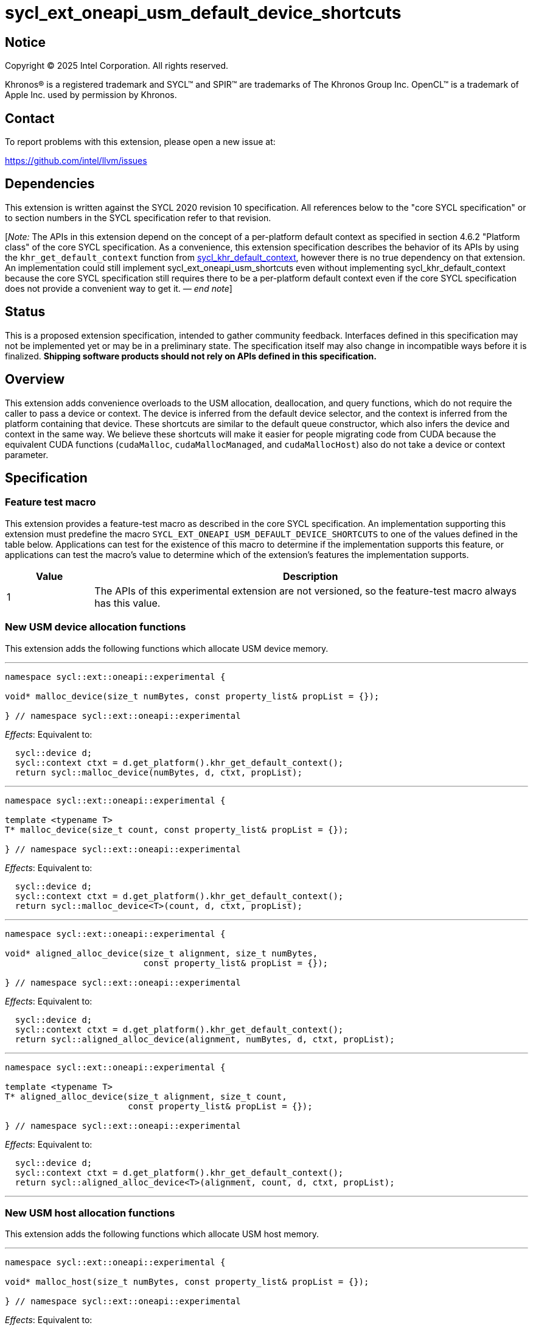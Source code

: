 = sycl_ext_oneapi_usm_default_device_shortcuts

:source-highlighter: coderay
:coderay-linenums-mode: table

// This section needs to be after the document title.
:doctype: book
:toc2:
:toc: left
:encoding: utf-8
:lang: en
:dpcpp: pass:[DPC++]
:endnote: &#8212;{nbsp}end{nbsp}note

// Set the default source code type in this document to C++,
// for syntax highlighting purposes.  This is needed because
// docbook uses c++ and html5 uses cpp.
:language: {basebackend@docbook:c++:cpp}


== Notice

[%hardbreaks]
Copyright (C) 2025 Intel Corporation.  All rights reserved.

Khronos(R) is a registered trademark and SYCL(TM) and SPIR(TM) are trademarks
of The Khronos Group Inc.  OpenCL(TM) is a trademark of Apple Inc. used by
permission by Khronos.


== Contact

To report problems with this extension, please open a new issue at:

https://github.com/intel/llvm/issues


== Dependencies

:khr-default-context: https://registry.khronos.org/SYCL/specs/sycl-2020/html/sycl-2020.html#sec:khr-default-context

This extension is written against the SYCL 2020 revision 10 specification.
All references below to the "core SYCL specification" or to section numbers in
the SYCL specification refer to that revision.

[_Note:_ The APIs in this extension depend on the concept of a per-platform
default context as specified in section 4.6.2 "Platform class" of the core SYCL
specification.
As a convenience, this extension specification describes the behavior of its
APIs by using the `khr_get_default_context` function from {khr-default-context}[
sycl_khr_default_context], however there is no true dependency on that
extension.
An implementation could still implement sycl_ext_oneapi_usm_shortcuts even
without implementing sycl_khr_default_context because the core SYCL
specification still requires there to be a per-platform default context even if
the core SYCL specification does not provide a convenient way to get it.
_{endnote}_]


== Status

This is a proposed extension specification, intended to gather community
feedback.
Interfaces defined in this specification may not be implemented yet or may be in
a preliminary state.
The specification itself may also change in incompatible ways before it is
finalized.
*Shipping software products should not rely on APIs defined in this
specification.*


== Overview

This extension adds convenience overloads to the USM allocation, deallocation,
and query functions, which do not require the caller to pass a device or
context.
The device is inferred from the default device selector, and the context is
inferred from the platform containing that device.
These shortcuts are similar to the default queue constructor, which also infers
the device and context in the same way.
We believe these shortcuts will make it easier for people migrating code from
CUDA because the equivalent CUDA functions (`cudaMalloc`, `cudaMallocManaged`,
and `cudaMallocHost`) also do not take a device or context parameter.


== Specification

=== Feature test macro

This extension provides a feature-test macro as described in the core SYCL
specification.
An implementation supporting this extension must predefine the macro
`SYCL_EXT_ONEAPI_USM_DEFAULT_DEVICE_SHORTCUTS` to one of the values defined in
the table below.
Applications can test for the existence of this macro to determine if the
implementation supports this feature, or applications can test the macro's value
to determine which of the extension's features the implementation supports.

[%header,cols="1,5"]
|===
|Value
|Description

|1
|The APIs of this experimental extension are not versioned, so the
 feature-test macro always has this value.
|===

=== New USM device allocation functions

This extension adds the following functions which allocate USM device memory.

'''

[source,c++]
----
namespace sycl::ext::oneapi::experimental {

void* malloc_device(size_t numBytes, const property_list& propList = {});

} // namespace sycl::ext::oneapi::experimental
----

_Effects_: Equivalent to:

[source,c++,indent=2]
----
sycl::device d;
sycl::context ctxt = d.get_platform().khr_get_default_context();
return sycl::malloc_device(numBytes, d, ctxt, propList);
----

'''

[source,c++]
----
namespace sycl::ext::oneapi::experimental {

template <typename T>
T* malloc_device(size_t count, const property_list& propList = {});

} // namespace sycl::ext::oneapi::experimental
----

_Effects_: Equivalent to:

[source,c++,indent=2]
----
sycl::device d;
sycl::context ctxt = d.get_platform().khr_get_default_context();
return sycl::malloc_device<T>(count, d, ctxt, propList);
----

'''

[source,c++]
----
namespace sycl::ext::oneapi::experimental {

void* aligned_alloc_device(size_t alignment, size_t numBytes,
                           const property_list& propList = {});

} // namespace sycl::ext::oneapi::experimental
----

_Effects_: Equivalent to:

[source,c++,indent=2]
----
sycl::device d;
sycl::context ctxt = d.get_platform().khr_get_default_context();
return sycl::aligned_alloc_device(alignment, numBytes, d, ctxt, propList);
----

'''

[source,c++]
----
namespace sycl::ext::oneapi::experimental {

template <typename T>
T* aligned_alloc_device(size_t alignment, size_t count,
                        const property_list& propList = {});

} // namespace sycl::ext::oneapi::experimental
----

_Effects_: Equivalent to:

[source,c++,indent=2]
----
sycl::device d;
sycl::context ctxt = d.get_platform().khr_get_default_context();
return sycl::aligned_alloc_device<T>(alignment, count, d, ctxt, propList);
----

'''

=== New USM host allocation functions

This extension adds the following functions which allocate USM host memory.

'''

[source,c++]
----
namespace sycl::ext::oneapi::experimental {

void* malloc_host(size_t numBytes, const property_list& propList = {});

} // namespace sycl::ext::oneapi::experimental
----

_Effects_: Equivalent to:

[source,c++,indent=2]
----
sycl::device d;
sycl::context ctxt = d.get_platform().khr_get_default_context();
return sycl::malloc_host(numBytes, ctxt, propList);
----

'''

[source,c++]
----
namespace sycl::ext::oneapi::experimental {

template <typename T>
T* malloc_host(size_t count, const property_list& propList = {});

} // namespace sycl::ext::oneapi::experimental
----

_Effects_: Equivalent to:

[source,c++,indent=2]
----
sycl::device d;
sycl::context ctxt = d.get_platform().khr_get_default_context();
return sycl::malloc_host<T>(count, ctxt, propList);
----

'''

[source,c++]
----
namespace sycl::ext::oneapi::experimental {

void* aligned_alloc_host(size_t alignment, size_t numBytes,
                         const property_list& propList = {})

} // namespace sycl::ext::oneapi::experimental
----

_Effects_: Equivalent to:

[source,c++,indent=2]
----
sycl::device d;
sycl::context ctxt = d.get_platform().khr_get_default_context();
return sycl::aligned_alloc_host(alignment, numBytes, ctxt, propList);
----

'''

[source,c++]
----
namespace sycl::ext::oneapi::experimental {

template <typename T>
T* aligned_alloc_host(size_t alignment, size_t count,
                      const property_list& propList = {});

} // namespace sycl::ext::oneapi::experimental
----

_Effects_: Equivalent to:

[source,c++,indent=2]
----
sycl::device d;
sycl::context ctxt = d.get_platform().khr_get_default_context();
return sycl::aligned_alloc_host<T>(alignment, count, ctxt, propList);
----

'''

=== New USM shared allocation functions

This extension adds the following functions which allocate USM shared memory.

'''

[source,c++]
----
namespace sycl::ext::oneapi::experimental {

void* malloc_shared(size_t numBytes, const property_list& propList = {});

} // namespace sycl::ext::oneapi::experimental
----

_Effects_: Equivalent to:

[source,c++,indent=2]
----
sycl::device d;
sycl::context ctxt = d.get_platform().khr_get_default_context();
return sycl::malloc_shared(numBytes, d, ctxt, propList);
----

'''

[source,c++]
----
namespace sycl::ext::oneapi::experimental {

template <typename T>
T* malloc_shared(size_t count, const property_list& propList = {});

} // namespace sycl::ext::oneapi::experimental
----

_Effects_: Equivalent to:

[source,c++,indent=2]
----
sycl::device d;
sycl::context ctxt = d.get_platform().khr_get_default_context();
return sycl::malloc_shared<T>(count, d, ctxt, propList);
----

'''

[source,c++]
----
namespace sycl::ext::oneapi::experimental {

void* aligned_alloc_shared(size_t alignment, size_t numBytes,
                           const property_list& propList = {});

} // namespace sycl::ext::oneapi::experimental
----

_Effects_: Equivalent to:

[source,c++,indent=2]
----
sycl::device d;
sycl::context ctxt = d.get_platform().khr_get_default_context();
return sycl::aligned_alloc_shared(alignment, numBytes, d, ctxt, propList);
----

'''

[source,c++]
----
namespace sycl::ext::oneapi::experimental {

template <typename T>
T* aligned_alloc_shared(size_t alignment, size_t count,
                        const property_list& propList = {});

} // namespace sycl::ext::oneapi::experimental
----

_Effects_: Equivalent to:

[source,c++,indent=2]
----
sycl::device d;
sycl::context ctxt = d.get_platform().khr_get_default_context();
return sycl::aligned_alloc_shared<T>(alignment, count, d, ctxt, propList);
----

'''

=== New USM parameterized allocation functions

This extension adds the following functions which allocate USM memory whose type
is determined at runtime.

'''

[source,c++]
----
namespace sycl::ext::oneapi::experimental {

void* malloc(size_t numBytes, usm::alloc kind,
             const property_list& propList = {});

} // namespace sycl::ext::oneapi::experimental
----

_Effects_: Equivalent to:

[source,c++,indent=2]
----
sycl::device d;
sycl::context ctxt = d.get_platform().khr_get_default_context();
return sycl::malloc(numBytes, d, ctxt, kind, propList);
----

'''

[source,c++]
----
namespace sycl::ext::oneapi::experimental {

template <typename T>
T* malloc(size_t count, usm::alloc kind,
          const property_list& propList = {});

} // namespace sycl::ext::oneapi::experimental
----

_Effects_: Equivalent to:

[source,c++,indent=2]
----
sycl::device d;
sycl::context ctxt = d.get_platform().khr_get_default_context();
return sycl::malloc_shared<T>(count, d, ctxt, kind, propList);
----

'''

[source,c++]
----
namespace sycl::ext::oneapi::experimental {

void* aligned_alloc(size_t alignment, size_t numBytes, usm::alloc kind,
                    const property_list& propList = {});

} // namespace sycl::ext::oneapi::experimental
----

_Effects_: Equivalent to:

[source,c++,indent=2]
----
sycl::device d;
sycl::context ctxt = d.get_platform().khr_get_default_context();
return sycl::aligned_alloc(alignment, numBytes, d, ctxt, kind, propList);
----

'''

[source,c++]
----
namespace sycl::ext::oneapi::experimental {

template <typename T>
T* aligned_alloc(size_t alignment, size_t count, usm::alloc kind,
                 const property_list& propList = {});

} // namespace sycl::ext::oneapi::experimental
----

_Effects_: Equivalent to:

[source,c++,indent=2]
----
sycl::device d;
sycl::context ctxt = d.get_platform().khr_get_default_context();
return sycl::aligned_alloc<T>(alignment, count, d, ctxt, kind, propList);
----

'''

=== New USM deallocation functions

This extension adds the following functions which deallocate USM memory.

'''

[source,c++]
----
namespace sycl::ext::oneapi::experimental {

void free(void* ptr);

} // namespace sycl::ext::oneapi::experimental
----

_Effects_: Equivalent to:

[source,c++,indent=2]
----
sycl::device d;
sycl::context ctxt = d.get_platform().khr_get_default_context();
sycl::free(ptr, ctxt);
----

'''

=== New USM query functions

This extension adds the following functions which query USM memory allocations.

'''

[source,c++]
----
namespace sycl::ext::oneapi::experimental {

usm::alloc get_pointer_type(const void* ptr);

} // namespace sycl::ext::oneapi::experimental
----

_Effects_: Equivalent to:

[source,c++,indent=2]
----
sycl::device d;
sycl::context ctxt = d.get_platform().khr_get_default_context();
return sycl::get_pointer_type(ptr, ctxt);
----

'''

[source,c++]
----
namespace sycl::ext::oneapi::experimental {

device get_pointer_device(const void* ptr);

} // namespace sycl::ext::oneapi::experimental
----

_Effects_: Equivalent to:

[source,c++,indent=2]
----
sycl::device d;
sycl::context ctxt = d.get_platform().khr_get_default_context();
return sycl::get_pointer_device(ptr, ctxt);
----

'''
